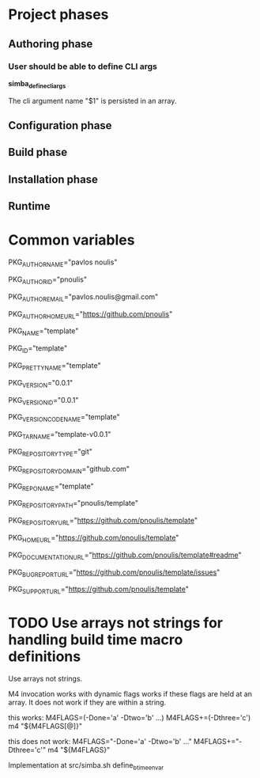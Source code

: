 * Project phases
** Authoring phase
*** User should be able to define CLI args

*simba_define_cli_args*


The cli argument name "$1" is persisted in an array.

** Configuration phase
** Build phase
** Installation phase
** Runtime
* Common variables
# Author
PKG_AUTHOR_NAME="pavlos noulis"

PKG_AUTHOR_ID="pnoulis"

PKG_AUTHOR_EMAIL="pavlos.noulis@gmail.com"

PKG_AUTHOR_HOME_URL="https://github.com/pnoulis"

# Package
PKG_NAME="template"

PKG_ID="template"

PKG_PRETTY_NAME="template"

PKG_VERSION="0.0.1"

PKG_VERSION_ID="0.0.1"

PKG_VERSION_CODENAME="template"

PKG_TARNAME="template-v0.0.1"

PKG_REPOSITORY_TYPE="git"

PKG_REPOSITORY_DOMAIN="github.com"

PKG_REPONAME="template"

PKG_REPOSITORY_PATH="pnoulis/template"

PKG_REPOSITORY_URL="https://github.com/pnoulis/template"

PKG_HOME_URL="https://github.com/pnoulis/template"

PKG_DOCUMENTATION_URL="https://github.com/pnoulis/template#readme"

PKG_BUG_REPORT_URL="https://github.com/pnoulis/template/issues"

PKG_SUPPORT_URL="https://github.com/pnoulis/template"



* TODO Use arrays not strings for handling build time macro definitions

Use arrays not strings.

M4 invocation works with dynamic flags works if these flags are held
at an array. It does not work if they are within a string.

this works:
M4FLAGS=(-Done='a' -Dtwo='b' ...)
M4FLAGS+=(-Dthree='c')
m4 "${M4FLAGS[@]}"

this does not work:
M4FLAGS="-Done='a' -Dtwo='b' ..."
M4FLAGS+="-Dthree='c'"
m4 "${M4FLAGS}"

Implementation at src/simba.sh
define_btime_envar
